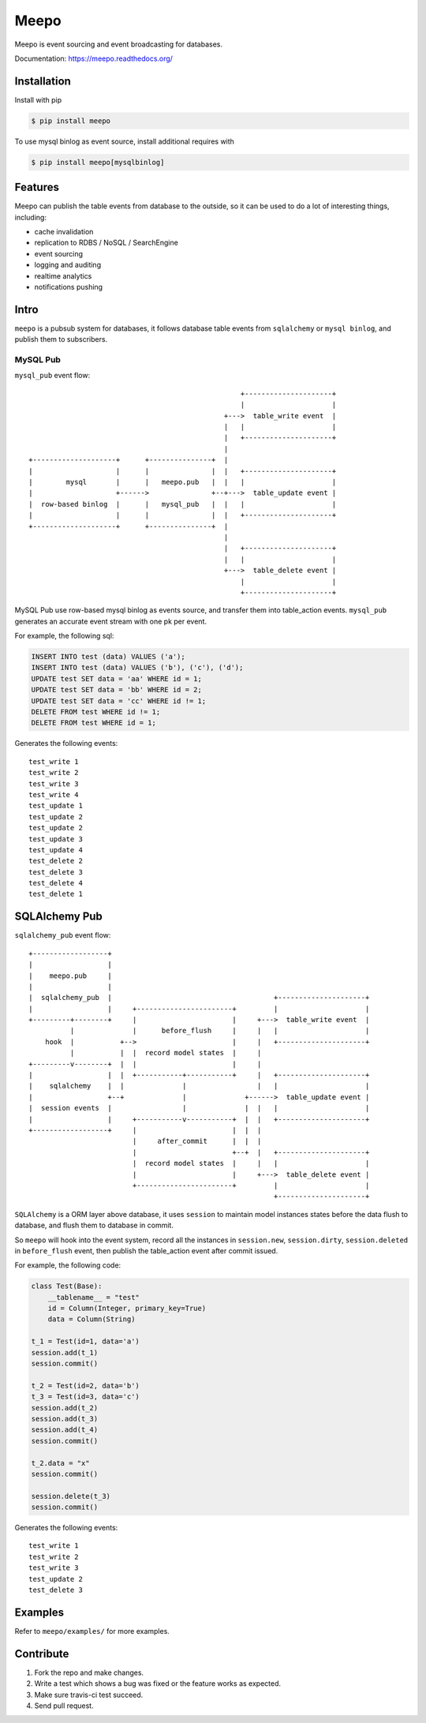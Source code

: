 =====
Meepo
=====

.. image:: http://img.shields.io/travis/eleme/meepo/master.svg?style=flat
   :target: https://travis-ci.org/eleme/meepo

.. image:: http://img.shields.io/pypi/v/meepo.svg?style=flat
   :target: https://pypi.python.org/pypi/meepo

.. image:: http://img.shields.io/pypi/dm/meepo.svg?style=flat
   :target: https://pypi.python.org/pypi/meepo

Meepo is event sourcing and event broadcasting for databases.

Documentation: https://meepo.readthedocs.org/


Installation
============

Install with pip

.. code:: bash

    $ pip install meepo

To use mysql binlog as event source, install additional requires with

.. code:: bash

    $ pip install meepo[mysqlbinlog]


Features
========

Meepo can publish the table events from database to the outside, so it can
be  used to do a lot of interesting things, including:

- cache invalidation

- replication to RDBS / NoSQL / SearchEngine

- event sourcing

- logging and auditing

- realtime analytics

- notifications pushing


Intro
=====

``meepo`` is a pubsub system for databases, it follows database table events
from ``sqlalchemy`` or ``mysql binlog``, and publish them to subscribers.

MySQL Pub
---------

``mysql_pub`` event flow::

                                                       +---------------------+
                                                       |                     |
                                                   +--->  table_write event  |
                                                   |   |                     |
                                                   |   +---------------------+
                                                   |
    +--------------------+      +---------------+  |
    |                    |      |               |  |   +---------------------+
    |        mysql       |      |   meepo.pub   |  |   |                     |
    |                    +------>               +--+--->  table_update event |
    |  row-based binlog  |      |   mysql_pub   |  |   |                     |
    |                    |      |               |  |   +---------------------+
    +--------------------+      +---------------+  |
                                                   |
                                                   |   +---------------------+
                                                   |   |                     |
                                                   +--->  table_delete event |
                                                       |                     |
                                                       +---------------------+


MySQL Pub use row-based mysql binlog as events source, and transfer them into
table_action events. ``mysql_pub`` generates an accurate event stream with one
pk per event.

For example, the  following sql:

.. code-block:: sql

    INSERT INTO test (data) VALUES ('a');
    INSERT INTO test (data) VALUES ('b'), ('c'), ('d');
    UPDATE test SET data = 'aa' WHERE id = 1;
    UPDATE test SET data = 'bb' WHERE id = 2;
    UPDATE test SET data = 'cc' WHERE id != 1;
    DELETE FROM test WHERE id != 1;
    DELETE FROM test WHERE id = 1;

Generates the following events:

::

    test_write 1
    test_write 2
    test_write 3
    test_write 4
    test_update 1
    test_update 2
    test_update 2
    test_update 3
    test_update 4
    test_delete 2
    test_delete 3
    test_delete 4
    test_delete 1


SQLAlchemy Pub
==============

``sqlalchemy_pub`` event flow::

    +------------------+
    |                  |
    |    meepo.pub     |
    |                  |
    |  sqlalchemy_pub  |                                       +---------------------+
    |                  |     +-----------------------+         |                     |
    +---------+--------+     |                       |     +--->  table_write event  |
              |              |      before_flush     |     |   |                     |
        hook  |           +-->                       |     |   +---------------------+
              |           |  |  record model states  |     |
    +---------v--------+  |  |                       |     |
    |                  |  |  +-----------+-----------+     |   +---------------------+
    |    sqlalchemy    |  |              |                 |   |                     |
    |                  +--+              |              +------>  table_update event |
    |  session events  |                 |              |  |   |                     |
    |                  |     +-----------v-----------+  |  |   +---------------------+
    +------------------+     |                       |  |  |
                             |     after_commit      |  |  |
                             |                       +--+  |   +---------------------+
                             |  record model states  |     |   |                     |
                             |                       |     +--->  table_delete event |
                             +-----------------------+         |                     |
                                                               +---------------------+



``SQLAlchemy`` is a ORM layer above database, it uses ``session`` to maintain
model instances states before the data flush to database, and flush them to
database in commit.

So ``meepo`` will hook into the event system, record all the instances in
``session.new``, ``session.dirty``, ``session.deleted`` in ``before_flush`` event,
then publish the table_action event after commit issued.

For example, the  following code:

.. code-block:: python

    class Test(Base):
        __tablename__ = "test"
        id = Column(Integer, primary_key=True)
        data = Column(String)

    t_1 = Test(id=1, data='a')
    session.add(t_1)
    session.commit()

    t_2 = Test(id=2, data='b')
    t_3 = Test(id=3, data='c')
    session.add(t_2)
    session.add(t_3)
    session.add(t_4)
    session.commit()

    t_2.data = "x"
    session.commit()

    session.delete(t_3)
    session.commit()

Generates the following events:

::

    test_write 1
    test_write 2
    test_write 3
    test_update 2
    test_delete 3


Examples
========

Refer to ``meepo/examples/`` for more examples.


Contribute
==========

1. Fork the repo and make changes.

2. Write a test which shows a bug was fixed or the feature works as expected.

3. Make sure travis-ci test succeed.

4. Send pull request.
